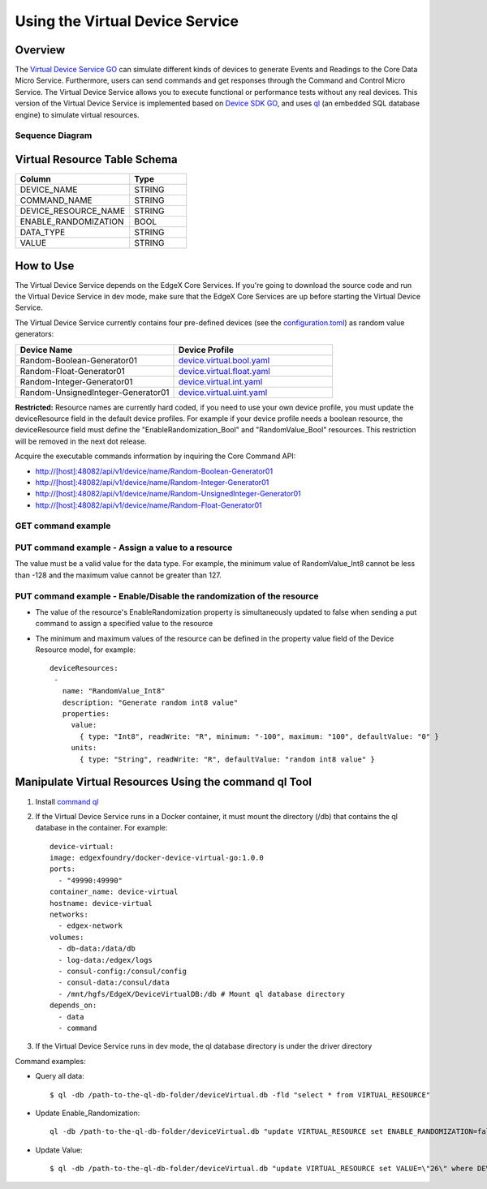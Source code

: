 ################################
Using the Virtual Device Service
################################

Overview
========

The `Virtual Device Service GO <https://github.com/edgexfoundry/device-virtual-go>`_ can simulate different kinds of devices to generate Events and Readings to the Core Data Micro Service. Furthermore, users can send commands and get responses through the Command and Control Micro Service. The Virtual Device Service allows you to execute functional or performance tests without any real devices. This version of the Virtual Device Service is implemented based on `Device SDK GO <https://github.com/edgexfoundry/device-sdk-go>`_, and uses `ql <https://godoc.org/modernc.org/ql>`_ (an embedded SQL database engine) to simulate virtual resources.

.. image:: Virtual_DS.png
   :scale: 60%
   :alt: Virtual Device Service

Sequence Diagram
----------------

.. image:: VirtualSequence.png
   :scale: 60%
   :alt: Sequence Diagram

Virtual Resource Table Schema
=============================

.. csv-table::
  :header: "Column", "Type"
  :widths: 20, 10

  "DEVICE_NAME", "STRING"
  "COMMAND_NAME", "STRING"
  "DEVICE_RESOURCE_NAME", "STRING"
  "ENABLE_RANDOMIZATION", "BOOL"
  "DATA_TYPE", "STRING"
  "VALUE", "STRING"

How to Use
==========

The Virtual Device Service depends on the EdgeX Core Services. If you're going to download the source code and run the Virtual Device Service in dev mode, make sure that the EdgeX Core Services are up before starting the Virtual Device Service.

The Virtual Device Service currently contains four pre-defined devices (see the `configuration.toml <https://github.com/edgexfoundry/device-virtual-go/blob/master/cmd/res/configuration.toml>`_) as random value generators:

.. csv-table::
  :header: "Device Name", "Device Profile"
  :widths: 20, 20

  "Random-Boolean-Generator01", "`device.virtual.bool.yaml <https://github.com/edgexfoundry/device-virtual-go/blob/master/cmd/res/device.virtual.bool.yaml>`_"
  "Random-Float-Generator01", "`device.virtual.float.yaml <https://github.com/edgexfoundry/device-virtual-go/blob/master/cmd/res/device.virtual.float.yaml>`_"
  "Random-Integer-Generator01", "`device.virtual.int.yaml <https://github.com/edgexfoundry/device-virtual-go/blob/master/cmd/res/device.virtual.int.yaml>`_"
  "Random-UnsignedInteger-Generator01", "`device.virtual.uint.yaml <https://github.com/edgexfoundry/device-virtual-go/blob/master/cmd/res/device.virtual.uint.yaml>`_"

**Restricted:** Resource names are currently hard coded, if you need to use your own device profile, you must update the deviceResource field in the default device profiles. For example if your device profile needs a boolean resource, the deviceResource field must define the "EnableRandomization_Bool" and "RandomValue_Bool" resources. This restriction will be removed in the next dot release.

Acquire the executable commands information by inquiring the Core Command API:

* http://[host]:48082/api/v1/device/name/Random-Boolean-Generator01
* http://[host]:48082/api/v1/device/name/Random-Integer-Generator01
* http://[host]:48082/api/v1/device/name/Random-UnsignedInteger-Generator01
* http://[host]:48082/api/v1/device/name/Random-Float-Generator01

GET command example
-------------------

.. image:: VirtualGET.png
   :scale: 60%
   :alt: GET command

PUT command example - Assign a value to a resource
--------------------------------------------------

The value must be a valid value for the data type. For example, the minimum value of RandomValue_Int8 cannot be less than -128 and the maximum value cannot be greater than 127.

.. image:: VirtualPUT_1.png
   :scale: 60%
   :alt: PUT command: Assign a value to a resource

PUT command example - Enable/Disable the randomization of the resource
----------------------------------------------------------------------

.. image:: VirtualPUT_2.png
   :scale: 60%
   :alt: PUT command: Enable/Disable the randomization of the resource

.. NOTE::

* The value of the resource's EnableRandomization property is simultaneously updated to false when sending a put command to assign a specified value to the resource
* The minimum and maximum values of the resource can be defined in the property value field of the Device Resource model, for example::

      deviceResources:
       -
         name: "RandomValue_Int8"
         description: "Generate random int8 value"
         properties:
           value:
             { type: "Int8", readWrite: "R", minimum: "-100", maximum: "100", defaultValue: "0" }
           units:
             { type: "String", readWrite: "R", defaultValue: "random int8 value" }

Manipulate Virtual Resources Using the command ql Tool
======================================================

1. Install `command ql <https://godoc.org/modernc.org/ql/ql>`_
2. If the Virtual Device Service runs in a Docker container, it must mount the directory (/db) that contains the ql database in the container. For example::

      device-virtual:
      image: edgexfoundry/docker-device-virtual-go:1.0.0
      ports:
        - "49990:49990"
      container_name: device-virtual
      hostname: device-virtual
      networks:
        - edgex-network
      volumes:
        - db-data:/data/db
        - log-data:/edgex/logs
        - consul-config:/consul/config
        - consul-data:/consul/data
        - /mnt/hgfs/EdgeX/DeviceVirtualDB:/db # Mount ql database directory
      depends_on:
        - data
        - command

3. If the Virtual Device Service runs in dev mode, the ql database directory is under the driver directory

Command examples:

* Query all data::

    $ ql -db /path-to-the-ql-db-folder/deviceVirtual.db -fld "select * from VIRTUAL_RESOURCE"

* Update Enable_Randomization::

    ql -db /path-to-the-ql-db-folder/deviceVirtual.db "update VIRTUAL_RESOURCE set ENABLE_RANDOMIZATION=false where DEVICE_NAME=\"Random-Integer-Generator01\" and DEVICE_RESOURCE_NAME=\"RandomValue_Int8\" "

* Update Value::

    $ ql -db /path-to-the-ql-db-folder/deviceVirtual.db "update VIRTUAL_RESOURCE set VALUE=\"26\" where DEVICE_NAME=\"Random-Integer-Generator01\" and DEVICE_RESOURCE_NAME=\"RandomValue_Int8\" "
